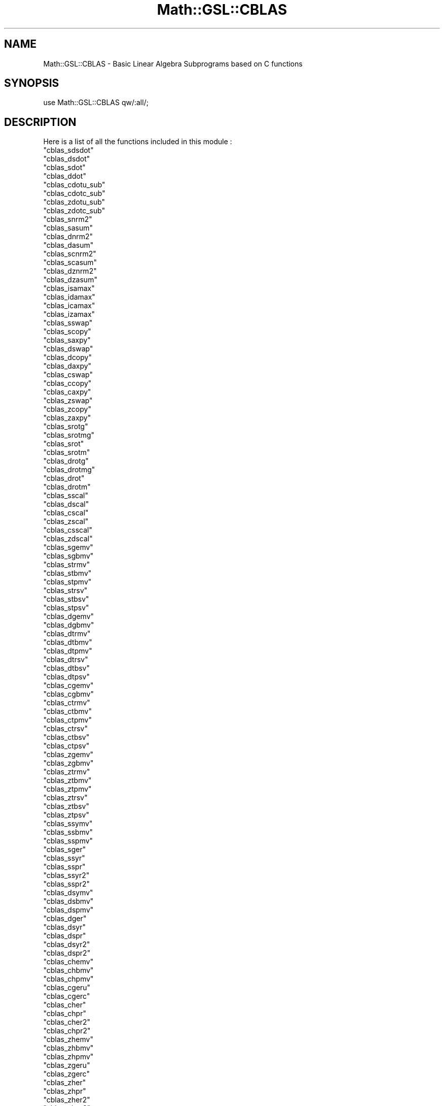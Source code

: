 .\" Automatically generated by Pod::Man 2.25 (Pod::Simple 3.16)
.\"
.\" Standard preamble:
.\" ========================================================================
.de Sp \" Vertical space (when we can't use .PP)
.if t .sp .5v
.if n .sp
..
.de Vb \" Begin verbatim text
.ft CW
.nf
.ne \\$1
..
.de Ve \" End verbatim text
.ft R
.fi
..
.\" Set up some character translations and predefined strings.  \*(-- will
.\" give an unbreakable dash, \*(PI will give pi, \*(L" will give a left
.\" double quote, and \*(R" will give a right double quote.  \*(C+ will
.\" give a nicer C++.  Capital omega is used to do unbreakable dashes and
.\" therefore won't be available.  \*(C` and \*(C' expand to `' in nroff,
.\" nothing in troff, for use with C<>.
.tr \(*W-
.ds C+ C\v'-.1v'\h'-1p'\s-2+\h'-1p'+\s0\v'.1v'\h'-1p'
.ie n \{\
.    ds -- \(*W-
.    ds PI pi
.    if (\n(.H=4u)&(1m=24u) .ds -- \(*W\h'-12u'\(*W\h'-12u'-\" diablo 10 pitch
.    if (\n(.H=4u)&(1m=20u) .ds -- \(*W\h'-12u'\(*W\h'-8u'-\"  diablo 12 pitch
.    ds L" ""
.    ds R" ""
.    ds C` ""
.    ds C' ""
'br\}
.el\{\
.    ds -- \|\(em\|
.    ds PI \(*p
.    ds L" ``
.    ds R" ''
'br\}
.\"
.\" Escape single quotes in literal strings from groff's Unicode transform.
.ie \n(.g .ds Aq \(aq
.el       .ds Aq '
.\"
.\" If the F register is turned on, we'll generate index entries on stderr for
.\" titles (.TH), headers (.SH), subsections (.SS), items (.Ip), and index
.\" entries marked with X<> in POD.  Of course, you'll have to process the
.\" output yourself in some meaningful fashion.
.ie \nF \{\
.    de IX
.    tm Index:\\$1\t\\n%\t"\\$2"
..
.    nr % 0
.    rr F
.\}
.el \{\
.    de IX
..
.\}
.\"
.\" Accent mark definitions (@(#)ms.acc 1.5 88/02/08 SMI; from UCB 4.2).
.\" Fear.  Run.  Save yourself.  No user-serviceable parts.
.    \" fudge factors for nroff and troff
.if n \{\
.    ds #H 0
.    ds #V .8m
.    ds #F .3m
.    ds #[ \f1
.    ds #] \fP
.\}
.if t \{\
.    ds #H ((1u-(\\\\n(.fu%2u))*.13m)
.    ds #V .6m
.    ds #F 0
.    ds #[ \&
.    ds #] \&
.\}
.    \" simple accents for nroff and troff
.if n \{\
.    ds ' \&
.    ds ` \&
.    ds ^ \&
.    ds , \&
.    ds ~ ~
.    ds /
.\}
.if t \{\
.    ds ' \\k:\h'-(\\n(.wu*8/10-\*(#H)'\'\h"|\\n:u"
.    ds ` \\k:\h'-(\\n(.wu*8/10-\*(#H)'\`\h'|\\n:u'
.    ds ^ \\k:\h'-(\\n(.wu*10/11-\*(#H)'^\h'|\\n:u'
.    ds , \\k:\h'-(\\n(.wu*8/10)',\h'|\\n:u'
.    ds ~ \\k:\h'-(\\n(.wu-\*(#H-.1m)'~\h'|\\n:u'
.    ds / \\k:\h'-(\\n(.wu*8/10-\*(#H)'\z\(sl\h'|\\n:u'
.\}
.    \" troff and (daisy-wheel) nroff accents
.ds : \\k:\h'-(\\n(.wu*8/10-\*(#H+.1m+\*(#F)'\v'-\*(#V'\z.\h'.2m+\*(#F'.\h'|\\n:u'\v'\*(#V'
.ds 8 \h'\*(#H'\(*b\h'-\*(#H'
.ds o \\k:\h'-(\\n(.wu+\w'\(de'u-\*(#H)/2u'\v'-.3n'\*(#[\z\(de\v'.3n'\h'|\\n:u'\*(#]
.ds d- \h'\*(#H'\(pd\h'-\w'~'u'\v'-.25m'\f2\(hy\fP\v'.25m'\h'-\*(#H'
.ds D- D\\k:\h'-\w'D'u'\v'-.11m'\z\(hy\v'.11m'\h'|\\n:u'
.ds th \*(#[\v'.3m'\s+1I\s-1\v'-.3m'\h'-(\w'I'u*2/3)'\s-1o\s+1\*(#]
.ds Th \*(#[\s+2I\s-2\h'-\w'I'u*3/5'\v'-.3m'o\v'.3m'\*(#]
.ds ae a\h'-(\w'a'u*4/10)'e
.ds Ae A\h'-(\w'A'u*4/10)'E
.    \" corrections for vroff
.if v .ds ~ \\k:\h'-(\\n(.wu*9/10-\*(#H)'\s-2\u~\d\s+2\h'|\\n:u'
.if v .ds ^ \\k:\h'-(\\n(.wu*10/11-\*(#H)'\v'-.4m'^\v'.4m'\h'|\\n:u'
.    \" for low resolution devices (crt and lpr)
.if \n(.H>23 .if \n(.V>19 \
\{\
.    ds : e
.    ds 8 ss
.    ds o a
.    ds d- d\h'-1'\(ga
.    ds D- D\h'-1'\(hy
.    ds th \o'bp'
.    ds Th \o'LP'
.    ds ae ae
.    ds Ae AE
.\}
.rm #[ #] #H #V #F C
.\" ========================================================================
.\"
.IX Title "Math::GSL::CBLAS 3pm"
.TH Math::GSL::CBLAS 3pm "2012-08-21" "perl v5.14.2" "User Contributed Perl Documentation"
.\" For nroff, turn off justification.  Always turn off hyphenation; it makes
.\" way too many mistakes in technical documents.
.if n .ad l
.nh
.SH "NAME"
Math::GSL::CBLAS \- Basic Linear Algebra Subprograms based on C functions
.SH "SYNOPSIS"
.IX Header "SYNOPSIS"
use Math::GSL::CBLAS qw/:all/;
.SH "DESCRIPTION"
.IX Header "DESCRIPTION"
Here is a list of all the functions included in this module :
.ie n .IP """cblas_sdsdot""" 1
.el .IP "\f(CWcblas_sdsdot\fR" 1
.IX Item "cblas_sdsdot"
.PD 0
.ie n .IP """cblas_dsdot""" 1
.el .IP "\f(CWcblas_dsdot\fR" 1
.IX Item "cblas_dsdot"
.ie n .IP """cblas_sdot""" 1
.el .IP "\f(CWcblas_sdot\fR" 1
.IX Item "cblas_sdot"
.ie n .IP """cblas_ddot""" 1
.el .IP "\f(CWcblas_ddot\fR" 1
.IX Item "cblas_ddot"
.ie n .IP """cblas_cdotu_sub""" 1
.el .IP "\f(CWcblas_cdotu_sub\fR" 1
.IX Item "cblas_cdotu_sub"
.ie n .IP """cblas_cdotc_sub""" 1
.el .IP "\f(CWcblas_cdotc_sub\fR" 1
.IX Item "cblas_cdotc_sub"
.ie n .IP """cblas_zdotu_sub""" 1
.el .IP "\f(CWcblas_zdotu_sub\fR" 1
.IX Item "cblas_zdotu_sub"
.ie n .IP """cblas_zdotc_sub""" 1
.el .IP "\f(CWcblas_zdotc_sub\fR" 1
.IX Item "cblas_zdotc_sub"
.ie n .IP """cblas_snrm2""" 1
.el .IP "\f(CWcblas_snrm2\fR" 1
.IX Item "cblas_snrm2"
.ie n .IP """cblas_sasum""" 1
.el .IP "\f(CWcblas_sasum\fR" 1
.IX Item "cblas_sasum"
.ie n .IP """cblas_dnrm2""" 1
.el .IP "\f(CWcblas_dnrm2\fR" 1
.IX Item "cblas_dnrm2"
.ie n .IP """cblas_dasum""" 1
.el .IP "\f(CWcblas_dasum\fR" 1
.IX Item "cblas_dasum"
.ie n .IP """cblas_scnrm2""" 1
.el .IP "\f(CWcblas_scnrm2\fR" 1
.IX Item "cblas_scnrm2"
.ie n .IP """cblas_scasum""" 1
.el .IP "\f(CWcblas_scasum\fR" 1
.IX Item "cblas_scasum"
.ie n .IP """cblas_dznrm2""" 1
.el .IP "\f(CWcblas_dznrm2\fR" 1
.IX Item "cblas_dznrm2"
.ie n .IP """cblas_dzasum""" 1
.el .IP "\f(CWcblas_dzasum\fR" 1
.IX Item "cblas_dzasum"
.ie n .IP """cblas_isamax""" 1
.el .IP "\f(CWcblas_isamax\fR" 1
.IX Item "cblas_isamax"
.ie n .IP """cblas_idamax""" 1
.el .IP "\f(CWcblas_idamax\fR" 1
.IX Item "cblas_idamax"
.ie n .IP """cblas_icamax""" 1
.el .IP "\f(CWcblas_icamax\fR" 1
.IX Item "cblas_icamax"
.ie n .IP """cblas_izamax""" 1
.el .IP "\f(CWcblas_izamax\fR" 1
.IX Item "cblas_izamax"
.ie n .IP """cblas_sswap""" 1
.el .IP "\f(CWcblas_sswap\fR" 1
.IX Item "cblas_sswap"
.ie n .IP """cblas_scopy""" 1
.el .IP "\f(CWcblas_scopy\fR" 1
.IX Item "cblas_scopy"
.ie n .IP """cblas_saxpy""" 1
.el .IP "\f(CWcblas_saxpy\fR" 1
.IX Item "cblas_saxpy"
.ie n .IP """cblas_dswap""" 1
.el .IP "\f(CWcblas_dswap\fR" 1
.IX Item "cblas_dswap"
.ie n .IP """cblas_dcopy""" 1
.el .IP "\f(CWcblas_dcopy\fR" 1
.IX Item "cblas_dcopy"
.ie n .IP """cblas_daxpy""" 1
.el .IP "\f(CWcblas_daxpy\fR" 1
.IX Item "cblas_daxpy"
.ie n .IP """cblas_cswap""" 1
.el .IP "\f(CWcblas_cswap\fR" 1
.IX Item "cblas_cswap"
.ie n .IP """cblas_ccopy""" 1
.el .IP "\f(CWcblas_ccopy\fR" 1
.IX Item "cblas_ccopy"
.ie n .IP """cblas_caxpy""" 1
.el .IP "\f(CWcblas_caxpy\fR" 1
.IX Item "cblas_caxpy"
.ie n .IP """cblas_zswap""" 1
.el .IP "\f(CWcblas_zswap\fR" 1
.IX Item "cblas_zswap"
.ie n .IP """cblas_zcopy""" 1
.el .IP "\f(CWcblas_zcopy\fR" 1
.IX Item "cblas_zcopy"
.ie n .IP """cblas_zaxpy""" 1
.el .IP "\f(CWcblas_zaxpy\fR" 1
.IX Item "cblas_zaxpy"
.ie n .IP """cblas_srotg""" 1
.el .IP "\f(CWcblas_srotg\fR" 1
.IX Item "cblas_srotg"
.ie n .IP """cblas_srotmg""" 1
.el .IP "\f(CWcblas_srotmg\fR" 1
.IX Item "cblas_srotmg"
.ie n .IP """cblas_srot""" 1
.el .IP "\f(CWcblas_srot\fR" 1
.IX Item "cblas_srot"
.ie n .IP """cblas_srotm""" 1
.el .IP "\f(CWcblas_srotm\fR" 1
.IX Item "cblas_srotm"
.ie n .IP """cblas_drotg""" 1
.el .IP "\f(CWcblas_drotg\fR" 1
.IX Item "cblas_drotg"
.ie n .IP """cblas_drotmg""" 1
.el .IP "\f(CWcblas_drotmg\fR" 1
.IX Item "cblas_drotmg"
.ie n .IP """cblas_drot""" 1
.el .IP "\f(CWcblas_drot\fR" 1
.IX Item "cblas_drot"
.ie n .IP """cblas_drotm""" 1
.el .IP "\f(CWcblas_drotm\fR" 1
.IX Item "cblas_drotm"
.ie n .IP """cblas_sscal""" 1
.el .IP "\f(CWcblas_sscal\fR" 1
.IX Item "cblas_sscal"
.ie n .IP """cblas_dscal""" 1
.el .IP "\f(CWcblas_dscal\fR" 1
.IX Item "cblas_dscal"
.ie n .IP """cblas_cscal""" 1
.el .IP "\f(CWcblas_cscal\fR" 1
.IX Item "cblas_cscal"
.ie n .IP """cblas_zscal""" 1
.el .IP "\f(CWcblas_zscal\fR" 1
.IX Item "cblas_zscal"
.ie n .IP """cblas_csscal""" 1
.el .IP "\f(CWcblas_csscal\fR" 1
.IX Item "cblas_csscal"
.ie n .IP """cblas_zdscal""" 1
.el .IP "\f(CWcblas_zdscal\fR" 1
.IX Item "cblas_zdscal"
.ie n .IP """cblas_sgemv""" 1
.el .IP "\f(CWcblas_sgemv\fR" 1
.IX Item "cblas_sgemv"
.ie n .IP """cblas_sgbmv""" 1
.el .IP "\f(CWcblas_sgbmv\fR" 1
.IX Item "cblas_sgbmv"
.ie n .IP """cblas_strmv""" 1
.el .IP "\f(CWcblas_strmv\fR" 1
.IX Item "cblas_strmv"
.ie n .IP """cblas_stbmv""" 1
.el .IP "\f(CWcblas_stbmv\fR" 1
.IX Item "cblas_stbmv"
.ie n .IP """cblas_stpmv""" 1
.el .IP "\f(CWcblas_stpmv\fR" 1
.IX Item "cblas_stpmv"
.ie n .IP """cblas_strsv""" 1
.el .IP "\f(CWcblas_strsv\fR" 1
.IX Item "cblas_strsv"
.ie n .IP """cblas_stbsv""" 1
.el .IP "\f(CWcblas_stbsv\fR" 1
.IX Item "cblas_stbsv"
.ie n .IP """cblas_stpsv""" 1
.el .IP "\f(CWcblas_stpsv\fR" 1
.IX Item "cblas_stpsv"
.ie n .IP """cblas_dgemv""" 1
.el .IP "\f(CWcblas_dgemv\fR" 1
.IX Item "cblas_dgemv"
.ie n .IP """cblas_dgbmv""" 1
.el .IP "\f(CWcblas_dgbmv\fR" 1
.IX Item "cblas_dgbmv"
.ie n .IP """cblas_dtrmv""" 1
.el .IP "\f(CWcblas_dtrmv\fR" 1
.IX Item "cblas_dtrmv"
.ie n .IP """cblas_dtbmv""" 1
.el .IP "\f(CWcblas_dtbmv\fR" 1
.IX Item "cblas_dtbmv"
.ie n .IP """cblas_dtpmv""" 1
.el .IP "\f(CWcblas_dtpmv\fR" 1
.IX Item "cblas_dtpmv"
.ie n .IP """cblas_dtrsv""" 1
.el .IP "\f(CWcblas_dtrsv\fR" 1
.IX Item "cblas_dtrsv"
.ie n .IP """cblas_dtbsv""" 1
.el .IP "\f(CWcblas_dtbsv\fR" 1
.IX Item "cblas_dtbsv"
.ie n .IP """cblas_dtpsv""" 1
.el .IP "\f(CWcblas_dtpsv\fR" 1
.IX Item "cblas_dtpsv"
.ie n .IP """cblas_cgemv""" 1
.el .IP "\f(CWcblas_cgemv\fR" 1
.IX Item "cblas_cgemv"
.ie n .IP """cblas_cgbmv""" 1
.el .IP "\f(CWcblas_cgbmv\fR" 1
.IX Item "cblas_cgbmv"
.ie n .IP """cblas_ctrmv""" 1
.el .IP "\f(CWcblas_ctrmv\fR" 1
.IX Item "cblas_ctrmv"
.ie n .IP """cblas_ctbmv""" 1
.el .IP "\f(CWcblas_ctbmv\fR" 1
.IX Item "cblas_ctbmv"
.ie n .IP """cblas_ctpmv""" 1
.el .IP "\f(CWcblas_ctpmv\fR" 1
.IX Item "cblas_ctpmv"
.ie n .IP """cblas_ctrsv""" 1
.el .IP "\f(CWcblas_ctrsv\fR" 1
.IX Item "cblas_ctrsv"
.ie n .IP """cblas_ctbsv""" 1
.el .IP "\f(CWcblas_ctbsv\fR" 1
.IX Item "cblas_ctbsv"
.ie n .IP """cblas_ctpsv""" 1
.el .IP "\f(CWcblas_ctpsv\fR" 1
.IX Item "cblas_ctpsv"
.ie n .IP """cblas_zgemv""" 1
.el .IP "\f(CWcblas_zgemv\fR" 1
.IX Item "cblas_zgemv"
.ie n .IP """cblas_zgbmv""" 1
.el .IP "\f(CWcblas_zgbmv\fR" 1
.IX Item "cblas_zgbmv"
.ie n .IP """cblas_ztrmv""" 1
.el .IP "\f(CWcblas_ztrmv\fR" 1
.IX Item "cblas_ztrmv"
.ie n .IP """cblas_ztbmv""" 1
.el .IP "\f(CWcblas_ztbmv\fR" 1
.IX Item "cblas_ztbmv"
.ie n .IP """cblas_ztpmv""" 1
.el .IP "\f(CWcblas_ztpmv\fR" 1
.IX Item "cblas_ztpmv"
.ie n .IP """cblas_ztrsv""" 1
.el .IP "\f(CWcblas_ztrsv\fR" 1
.IX Item "cblas_ztrsv"
.ie n .IP """cblas_ztbsv""" 1
.el .IP "\f(CWcblas_ztbsv\fR" 1
.IX Item "cblas_ztbsv"
.ie n .IP """cblas_ztpsv""" 1
.el .IP "\f(CWcblas_ztpsv\fR" 1
.IX Item "cblas_ztpsv"
.ie n .IP """cblas_ssymv""" 1
.el .IP "\f(CWcblas_ssymv\fR" 1
.IX Item "cblas_ssymv"
.ie n .IP """cblas_ssbmv""" 1
.el .IP "\f(CWcblas_ssbmv\fR" 1
.IX Item "cblas_ssbmv"
.ie n .IP """cblas_sspmv""" 1
.el .IP "\f(CWcblas_sspmv\fR" 1
.IX Item "cblas_sspmv"
.ie n .IP """cblas_sger""" 1
.el .IP "\f(CWcblas_sger\fR" 1
.IX Item "cblas_sger"
.ie n .IP """cblas_ssyr""" 1
.el .IP "\f(CWcblas_ssyr\fR" 1
.IX Item "cblas_ssyr"
.ie n .IP """cblas_sspr""" 1
.el .IP "\f(CWcblas_sspr\fR" 1
.IX Item "cblas_sspr"
.ie n .IP """cblas_ssyr2""" 1
.el .IP "\f(CWcblas_ssyr2\fR" 1
.IX Item "cblas_ssyr2"
.ie n .IP """cblas_sspr2""" 1
.el .IP "\f(CWcblas_sspr2\fR" 1
.IX Item "cblas_sspr2"
.ie n .IP """cblas_dsymv""" 1
.el .IP "\f(CWcblas_dsymv\fR" 1
.IX Item "cblas_dsymv"
.ie n .IP """cblas_dsbmv""" 1
.el .IP "\f(CWcblas_dsbmv\fR" 1
.IX Item "cblas_dsbmv"
.ie n .IP """cblas_dspmv""" 1
.el .IP "\f(CWcblas_dspmv\fR" 1
.IX Item "cblas_dspmv"
.ie n .IP """cblas_dger""" 1
.el .IP "\f(CWcblas_dger\fR" 1
.IX Item "cblas_dger"
.ie n .IP """cblas_dsyr""" 1
.el .IP "\f(CWcblas_dsyr\fR" 1
.IX Item "cblas_dsyr"
.ie n .IP """cblas_dspr""" 1
.el .IP "\f(CWcblas_dspr\fR" 1
.IX Item "cblas_dspr"
.ie n .IP """cblas_dsyr2""" 1
.el .IP "\f(CWcblas_dsyr2\fR" 1
.IX Item "cblas_dsyr2"
.ie n .IP """cblas_dspr2""" 1
.el .IP "\f(CWcblas_dspr2\fR" 1
.IX Item "cblas_dspr2"
.ie n .IP """cblas_chemv""" 1
.el .IP "\f(CWcblas_chemv\fR" 1
.IX Item "cblas_chemv"
.ie n .IP """cblas_chbmv""" 1
.el .IP "\f(CWcblas_chbmv\fR" 1
.IX Item "cblas_chbmv"
.ie n .IP """cblas_chpmv""" 1
.el .IP "\f(CWcblas_chpmv\fR" 1
.IX Item "cblas_chpmv"
.ie n .IP """cblas_cgeru""" 1
.el .IP "\f(CWcblas_cgeru\fR" 1
.IX Item "cblas_cgeru"
.ie n .IP """cblas_cgerc""" 1
.el .IP "\f(CWcblas_cgerc\fR" 1
.IX Item "cblas_cgerc"
.ie n .IP """cblas_cher""" 1
.el .IP "\f(CWcblas_cher\fR" 1
.IX Item "cblas_cher"
.ie n .IP """cblas_chpr""" 1
.el .IP "\f(CWcblas_chpr\fR" 1
.IX Item "cblas_chpr"
.ie n .IP """cblas_cher2""" 1
.el .IP "\f(CWcblas_cher2\fR" 1
.IX Item "cblas_cher2"
.ie n .IP """cblas_chpr2""" 1
.el .IP "\f(CWcblas_chpr2\fR" 1
.IX Item "cblas_chpr2"
.ie n .IP """cblas_zhemv""" 1
.el .IP "\f(CWcblas_zhemv\fR" 1
.IX Item "cblas_zhemv"
.ie n .IP """cblas_zhbmv""" 1
.el .IP "\f(CWcblas_zhbmv\fR" 1
.IX Item "cblas_zhbmv"
.ie n .IP """cblas_zhpmv""" 1
.el .IP "\f(CWcblas_zhpmv\fR" 1
.IX Item "cblas_zhpmv"
.ie n .IP """cblas_zgeru""" 1
.el .IP "\f(CWcblas_zgeru\fR" 1
.IX Item "cblas_zgeru"
.ie n .IP """cblas_zgerc""" 1
.el .IP "\f(CWcblas_zgerc\fR" 1
.IX Item "cblas_zgerc"
.ie n .IP """cblas_zher""" 1
.el .IP "\f(CWcblas_zher\fR" 1
.IX Item "cblas_zher"
.ie n .IP """cblas_zhpr""" 1
.el .IP "\f(CWcblas_zhpr\fR" 1
.IX Item "cblas_zhpr"
.ie n .IP """cblas_zher2""" 1
.el .IP "\f(CWcblas_zher2\fR" 1
.IX Item "cblas_zher2"
.ie n .IP """cblas_zhpr2""" 1
.el .IP "\f(CWcblas_zhpr2\fR" 1
.IX Item "cblas_zhpr2"
.ie n .IP """cblas_sgemm""" 1
.el .IP "\f(CWcblas_sgemm\fR" 1
.IX Item "cblas_sgemm"
.ie n .IP """cblas_ssymm""" 1
.el .IP "\f(CWcblas_ssymm\fR" 1
.IX Item "cblas_ssymm"
.ie n .IP """cblas_ssyrk""" 1
.el .IP "\f(CWcblas_ssyrk\fR" 1
.IX Item "cblas_ssyrk"
.ie n .IP """cblas_ssyr2k""" 1
.el .IP "\f(CWcblas_ssyr2k\fR" 1
.IX Item "cblas_ssyr2k"
.ie n .IP """cblas_strmm""" 1
.el .IP "\f(CWcblas_strmm\fR" 1
.IX Item "cblas_strmm"
.ie n .IP """cblas_strsm""" 1
.el .IP "\f(CWcblas_strsm\fR" 1
.IX Item "cblas_strsm"
.ie n .IP """cblas_dgemm""" 1
.el .IP "\f(CWcblas_dgemm\fR" 1
.IX Item "cblas_dgemm"
.ie n .IP """cblas_dsymm""" 1
.el .IP "\f(CWcblas_dsymm\fR" 1
.IX Item "cblas_dsymm"
.ie n .IP """cblas_dsyrk""" 1
.el .IP "\f(CWcblas_dsyrk\fR" 1
.IX Item "cblas_dsyrk"
.ie n .IP """cblas_dsyr2k""" 1
.el .IP "\f(CWcblas_dsyr2k\fR" 1
.IX Item "cblas_dsyr2k"
.ie n .IP """cblas_dtrmm""" 1
.el .IP "\f(CWcblas_dtrmm\fR" 1
.IX Item "cblas_dtrmm"
.ie n .IP """cblas_dtrsm""" 1
.el .IP "\f(CWcblas_dtrsm\fR" 1
.IX Item "cblas_dtrsm"
.ie n .IP """cblas_cgemm""" 1
.el .IP "\f(CWcblas_cgemm\fR" 1
.IX Item "cblas_cgemm"
.ie n .IP """cblas_csymm""" 1
.el .IP "\f(CWcblas_csymm\fR" 1
.IX Item "cblas_csymm"
.ie n .IP """cblas_csyrk""" 1
.el .IP "\f(CWcblas_csyrk\fR" 1
.IX Item "cblas_csyrk"
.ie n .IP """cblas_csyr2k""" 1
.el .IP "\f(CWcblas_csyr2k\fR" 1
.IX Item "cblas_csyr2k"
.ie n .IP """cblas_ctrmm""" 1
.el .IP "\f(CWcblas_ctrmm\fR" 1
.IX Item "cblas_ctrmm"
.ie n .IP """cblas_ctrsm""" 1
.el .IP "\f(CWcblas_ctrsm\fR" 1
.IX Item "cblas_ctrsm"
.ie n .IP """cblas_zgemm""" 1
.el .IP "\f(CWcblas_zgemm\fR" 1
.IX Item "cblas_zgemm"
.ie n .IP """cblas_zsymm""" 1
.el .IP "\f(CWcblas_zsymm\fR" 1
.IX Item "cblas_zsymm"
.ie n .IP """cblas_zsyrk""" 1
.el .IP "\f(CWcblas_zsyrk\fR" 1
.IX Item "cblas_zsyrk"
.ie n .IP """cblas_zsyr2k""" 1
.el .IP "\f(CWcblas_zsyr2k\fR" 1
.IX Item "cblas_zsyr2k"
.ie n .IP """cblas_ztrmm""" 1
.el .IP "\f(CWcblas_ztrmm\fR" 1
.IX Item "cblas_ztrmm"
.ie n .IP """cblas_ztrsm""" 1
.el .IP "\f(CWcblas_ztrsm\fR" 1
.IX Item "cblas_ztrsm"
.ie n .IP """cblas_chemm""" 1
.el .IP "\f(CWcblas_chemm\fR" 1
.IX Item "cblas_chemm"
.ie n .IP """cblas_cherk""" 1
.el .IP "\f(CWcblas_cherk\fR" 1
.IX Item "cblas_cherk"
.ie n .IP """cblas_cher2k""" 1
.el .IP "\f(CWcblas_cher2k\fR" 1
.IX Item "cblas_cher2k"
.ie n .IP """cblas_zhemm""" 1
.el .IP "\f(CWcblas_zhemm\fR" 1
.IX Item "cblas_zhemm"
.ie n .IP """cblas_zherk""" 1
.el .IP "\f(CWcblas_zherk\fR" 1
.IX Item "cblas_zherk"
.ie n .IP """cblas_zher2k""" 1
.el .IP "\f(CWcblas_zher2k\fR" 1
.IX Item "cblas_zher2k"
.ie n .IP """cblas_xerbla""" 1
.el .IP "\f(CWcblas_xerbla\fR" 1
.IX Item "cblas_xerbla"
.PD
.PP
This module also contains the following constants :
.ie n .IP "$CblasRowMajor" 1
.el .IP "\f(CW$CblasRowMajor\fR" 1
.IX Item "$CblasRowMajor"
.PD 0
.ie n .IP "$CblasColMajor" 1
.el .IP "\f(CW$CblasColMajor\fR" 1
.IX Item "$CblasColMajor"
.ie n .IP "$CblasNoTrans " 1
.el .IP "\f(CW$CblasNoTrans \fR" 1
.IX Item "$CblasNoTrans "
.ie n .IP "$CblasTrans " 1
.el .IP "\f(CW$CblasTrans \fR" 1
.IX Item "$CblasTrans "
.ie n .IP "$CblasConjTrans " 1
.el .IP "\f(CW$CblasConjTrans \fR" 1
.IX Item "$CblasConjTrans "
.ie n .IP "$CblasUpper" 1
.el .IP "\f(CW$CblasUpper\fR" 1
.IX Item "$CblasUpper"
.ie n .IP "$CblasLower" 1
.el .IP "\f(CW$CblasLower\fR" 1
.IX Item "$CblasLower"
.ie n .IP "$CblasNonUnit" 1
.el .IP "\f(CW$CblasNonUnit\fR" 1
.IX Item "$CblasNonUnit"
.ie n .IP "$CblasUnit " 1
.el .IP "\f(CW$CblasUnit \fR" 1
.IX Item "$CblasUnit "
.ie n .IP "$CblasLeft " 1
.el .IP "\f(CW$CblasLeft \fR" 1
.IX Item "$CblasLeft "
.ie n .IP "$CblasRight " 1
.el .IP "\f(CW$CblasRight \fR" 1
.IX Item "$CblasRight "
.PD
.PP
For more informations on the functions, we refer you to the \s-1GSL\s0 offcial documentation: <http://www.gnu.org/software/gsl/manual/html_node/>
.SH "EXAMPLES"
.IX Header "EXAMPLES"
.SH "AUTHORS"
.IX Header "AUTHORS"
Jonathan \*(L"Duke\*(R" Leto <jonathan@leto.net> and Thierry Moisan <thierry.moisan@gmail.com>
.SH "COPYRIGHT AND LICENSE"
.IX Header "COPYRIGHT AND LICENSE"
Copyright (C) 2008\-2011 Jonathan \*(L"Duke\*(R" Leto and Thierry Moisan
.PP
This program is free software; you can redistribute it and/or modify it
under the same terms as Perl itself.
